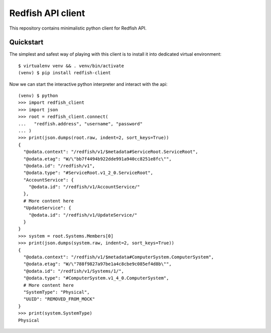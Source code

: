 Redfish API client
==================

This repository contains minimalistic python client for Redfish API.


Quickstart
----------

The simplest and safest way of playing with this client is to install it into
dedicated virtual environment::

    $ virtualenv venv && . venv/bin/activate
    (venv) $ pip install redfish-client

Now we can start the interactive python interpreter and interact with the
api::

    (venv) $ python
    >>> import redfish_client
    >>> import json
    >>> root = redfish_client.connect(
    ...   "redfish.address", "username", "password"
    ... )
    >>> print(json.dumps(root.raw, indent=2, sort_keys=True))
    {
      "@odata.context": "/redfish/v1/$metadata#ServiceRoot.ServiceRoot",
      "@odata.etag": "W/\"bb7f4494b922dde991a940cc8251e8fc\"",
      "@odata.id": "/redfish/v1",
      "@odata.type": "#ServiceRoot.v1_2_0.ServiceRoot",
      "AccountService": {
        "@odata.id": "/redfish/v1/AccountService/"
      },
      # More content here
      "UpdateService": {
        "@odata.id": "/redfish/v1/UpdateService/"
      }
    }
    >>> system = root.Systems.Members[0]
    >>> print(json.dumps(system.raw, indent=2, sort_keys=True))
    {
      "@odata.context": "/redfish/v1/$metadata#ComputerSystem.ComputerSystem",
      "@odata.etag": "W/\"788f9827a97be1a4c8cbe9c085ef4d8b\"",
      "@odata.id": "/redfish/v1/Systems/1/",
      "@odata.type": "#ComputerSystem.v1_4_0.ComputerSystem",
      # More content here
      "SystemType": "Physical",
      "UUID": "REMOVED_FROM_MOCK"
    }
    >>> print(system.SystemType)
    Physical
